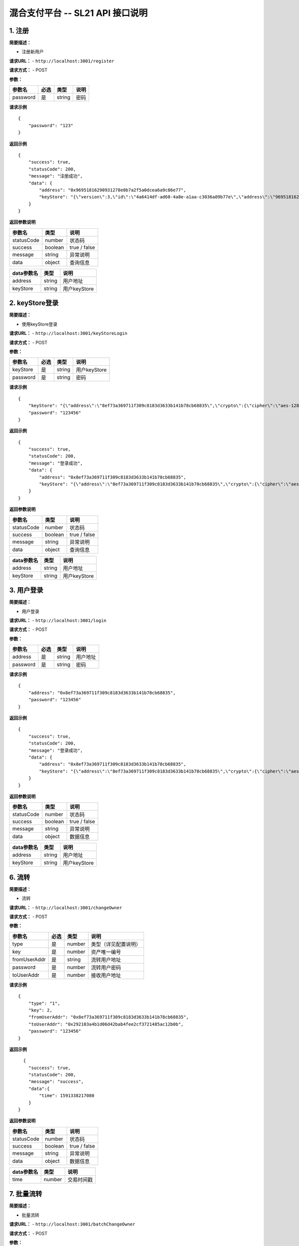 混合支付平台 -- SL21 API 接口说明
---------------------------------------

1. 注册
~~~~~~~

**简要描述：**

-  注册新用户

**请求URL：** - ``http://localhost:3001/register``

**请求方式：** - POST

**参数：**

+------------+--------+----------+--------+
| 参数名     | 必选   | 类型     | 说明   |
+============+========+==========+========+
| password   | 是     | string   | 密码   |
+------------+--------+----------+--------+

**请求示例**

::

    {
        "password": "123"
    }

**返回示例**

::

    {
        "success": true,
        "statusCode": 200,
        "message": "注册成功",
        "data": {
            "address": "0x96951816290931278e0b7a2f5a0dcea6a9c86e77",
            "keyStore": "{\"version\":3,\"id\":\"4a6414df-ad68-4a8e-a1aa-c3036a09b77e\",\"address\":\"96951816290931278e0b7a2f5a0dcea6a9c86e77\",\"crypto\":{\"ciphertext\":\"06262cc1e3ceb7d0b3e9f0f64087be3eae33696b94075cad6b4183197a8c73e6\",\"cipherparams\":{\"iv\":\"ba261919f4ddcf1af6e1a0a9238cc240\"},\"cipher\":\"aes-128-ctr\",\"kdf\":\"scrypt\",\"kdfparams\":{\"dklen\":32,\"salt\":\"dc77114da655599012fb33e34a72dec5588167e9baf9405f1cd05e0282d4cd78\",\"n\":8192,\"r\":8,\"p\":1},\"mac\":\"3f19bae52ca0bd52f281d723178c470e0e297c521cfe4f87befebe67883b3a4e\"}}"
        }
    }

**返回参数说明**

+--------------+-----------+----------------+
| 参数名       | 类型      | 说明           |
+==============+===========+================+
| statusCode   | number    | 状态码         |
+--------------+-----------+----------------+
| success      | boolean   | true / false   |
+--------------+-----------+----------------+
| message      | string    | 异常说明       |
+--------------+-----------+----------------+
| data         | object    | 查询信息       |
+--------------+-----------+----------------+

+--------------+----------+----------------+
| data参数名   | 类型     | 说明           |
+==============+==========+================+
| address      | string   | 用户地址       |
+--------------+----------+----------------+
| keyStore     | string   | 用户keyStore   |
+--------------+----------+----------------+

2. keyStore登录
~~~~~~~~~~~~~~~

**简要描述：**

-  使用keyStore登录

**请求URL：** - ``http://localhost:3001/keyStoreLogin``

**请求方式：** - POST

**参数：**

+------------+--------+----------+----------------+
| 参数名     | 必选   | 类型     | 说明           |
+============+========+==========+================+
| keyStore   | 是     | string   | 用户keyStore   |
+------------+--------+----------+----------------+
| password   | 是     | string   | 密码           |
+------------+--------+----------+----------------+

**请求示例**

::

    {
        "keyStore": "{\"address\":\"8ef73a369711f309c8183d3633b141b78cb68835\",\"crypto\":{\"cipher\":\"aes-128-ctr\",\"ciphertext\":\"5fb42f62c65b79e95165501ca722e3343e3d88accde096856527b1dee7e70f6b\",\"cipherparams\":{\"iv\":\"3a5b059b940031e1edad49892b182165\"},\"kdf\":\"scrypt\",\"kdfparams\":{\"dklen\":32,\"n\":262144,\"p\":1,\"r\":8,\"salt\":\"568fcfb8fa8e2c0a7f731c067c79c3ad0a8be4f1a6c74774531d81c88d27406d\"},\"mac\":\"fa81f4d7773b2266a907abce563dc05d515afa211cd2cf3b0b3a7cc1de9ff039\"},\"id\":\"f44560c1-8063-4d9e-b371-6845ee168f79\",\"version\":3}",
        "password": "123456"
    }

**返回示例**

::

    {
        "success": true,
        "statusCode": 200,
        "message": "登录成功",
        "data": {
            "address": "0x8ef73a369711f309c8183d3633b141b78cb68835",
            "keyStore": "{\"address\":\"8ef73a369711f309c8183d3633b141b78cb68835\",\"crypto\":{\"cipher\":\"aes-128-ctr\",\"ciphertext\":\"5fb42f62c65b79e95165501ca722e3343e3d88accde096856527b1dee7e70f6b\",\"cipherparams\":{\"iv\":\"3a5b059b940031e1edad49892b182165\"},\"kdf\":\"scrypt\",\"kdfparams\":{\"dklen\":32,\"n\":262144,\"p\":1,\"r\":8,\"salt\":\"568fcfb8fa8e2c0a7f731c067c79c3ad0a8be4f1a6c74774531d81c88d27406d\"},\"mac\":\"fa81f4d7773b2266a907abce563dc05d515afa211cd2cf3b0b3a7cc1de9ff039\"},\"id\":\"f44560c1-8063-4d9e-b371-6845ee168f79\",\"version\":3}"
        }
    }

**返回参数说明**

+--------------+-----------+----------------+
| 参数名       | 类型      | 说明           |
+==============+===========+================+
| statusCode   | number    | 状态码         |
+--------------+-----------+----------------+
| success      | boolean   | true / false   |
+--------------+-----------+----------------+
| message      | string    | 异常说明       |
+--------------+-----------+----------------+
| data         | object    | 查询信息       |
+--------------+-----------+----------------+

+--------------+----------+----------------+
| data参数名   | 类型     | 说明           |
+==============+==========+================+
| address      | string   | 用户地址       |
+--------------+----------+----------------+
| keyStore     | string   | 用户keyStore   |
+--------------+----------+----------------+

3. 用户登录
~~~~~~~~~~~

**简要描述：**

-  用户登录

**请求URL：** - ``http://localhost:3001/login``

**请求方式：** - POST

**参数：**

+------------+--------+----------+------------+
| 参数名     | 必选   | 类型     | 说明       |
+============+========+==========+============+
| address    | 是     | string   | 用户地址   |
+------------+--------+----------+------------+
| password   | 是     | string   | 密码       |
+------------+--------+----------+------------+

**请求示例**

::

    {
        "address": "0x8ef73a369711f309c8183d3633b141b78cb68835",
        "password": "123456"
    }

**返回示例**

::

    {
        "success": true,
        "statusCode": 200,
        "message": "登录成功",
        "data": {
            "address": "0x8ef73a369711f309c8183d3633b141b78cb68835",
            "keyStore": "{\"address\":\"8ef73a369711f309c8183d3633b141b78cb68835\",\"crypto\":{\"cipher\":\"aes-128-ctr\",\"ciphertext\":\"5fb42f62c65b79e95165501ca722e3343e3d88accde096856527b1dee7e70f6b\",\"cipherparams\":{\"iv\":\"3a5b059b940031e1edad49892b182165\"},\"kdf\":\"scrypt\",\"kdfparams\":{\"dklen\":32,\"n\":262144,\"p\":1,\"r\":8,\"salt\":\"568fcfb8fa8e2c0a7f731c067c79c3ad0a8be4f1a6c74774531d81c88d27406d\"},\"mac\":\"fa81f4d7773b2266a907abce563dc05d515afa211cd2cf3b0b3a7cc1de9ff039\"},\"id\":\"f44560c1-8063-4d9e-b371-6845ee168f79\",\"version\":3}"
        }
    }

**返回参数说明**

+--------------+-----------+----------------+
| 参数名       | 类型      | 说明           |
+==============+===========+================+
| statusCode   | number    | 状态码         |
+--------------+-----------+----------------+
| success      | boolean   | true / false   |
+--------------+-----------+----------------+
| message      | string    | 异常说明       |
+--------------+-----------+----------------+
| data         | object    | 数据信息       |
+--------------+-----------+----------------+

+--------------+----------+----------------+
| data参数名   | 类型     | 说明           |
+==============+==========+================+
| address      | string   | 用户地址       |
+--------------+----------+----------------+
| keyStore     | string   | 用户keyStore   |
+--------------+----------+----------------+

6. 流转
~~~~~~~

**简要描述：**

-  流转

**请求URL：** - ``http://localhost:3001/changeOwner``

**请求方式：** - POST

**参数：**

+----------------+--------+----------+------------------------+
| 参数名         | 必选   | 类型     | 说明                   |
+================+========+==========+========================+
| type           | 是     | number   | 类型（详见配置说明）   |
+----------------+--------+----------+------------------------+
| key            | 是     | number   | 资产唯一编号           |
+----------------+--------+----------+------------------------+
| fromUserAddr   | 是     | string   | 流转用户地址           |
+----------------+--------+----------+------------------------+
| password       | 是     | number   | 流转用户密码           |
+----------------+--------+----------+------------------------+
| toUserAddr     | 是     | number   | 接收用户地址           |
+----------------+--------+----------+------------------------+

**请求示例**

::

    {
        "type": "1",
        "key": 2,
        "fromUserAddr": "0x8ef73a369711f309c8183d3633b141b78cb68835",
        "toUserAddr": "0x292103a4b1d06d42bab4fee2cf3721485ac12b0b",
        "password": "123456"
    }

**返回示例**

::

      {
        "success": true,
        "statusCode": 200,
        "message": "success",
        "data":{
            "time": 1591338217080
        }
    }

**返回参数说明**

+--------------+-----------+----------------+
| 参数名       | 类型      | 说明           |
+==============+===========+================+
| statusCode   | number    | 状态码         |
+--------------+-----------+----------------+
| success      | boolean   | true / false   |
+--------------+-----------+----------------+
| message      | string    | 异常说明       |
+--------------+-----------+----------------+
| data         | object    | 数据信息       |
+--------------+-----------+----------------+

+--------------+----------+--------------+
| data参数名   | 类型     | 说明         |
+==============+==========+==============+
| time         | number   | 交易时间戳   |
+--------------+----------+--------------+

7. 批量流转
~~~~~~~~~~~

**简要描述：**

-  批量流转

**请求URL：** - ``http://localhost:3001/batchChangeOwner``

**请求方式：** - POST

**参数：**

+----------------+--------+----------+--------------------------------+
| 参数名         | 必选   | 类型     | 说明                           |
+================+========+==========+================================+
| type           | 是     | number   | 类型（详见配置说明）           |
+----------------+--------+----------+--------------------------------+
| keys           | 是     | Array    | 资产唯一编号 例：[1,2,3,4,5]   |
+----------------+--------+----------+--------------------------------+
| fromUserAddr   | 是     | string   | 流转用户地址                   |
+----------------+--------+----------+--------------------------------+
| password       | 是     | number   | 流转用户密码                   |
+----------------+--------+----------+--------------------------------+
| toUserAddr     | 是     | number   | 接收用户地址                   |
+----------------+--------+----------+--------------------------------+

**请求示例**

::

    {
        "type": "10",
        "keys": [1, 2, 3],
        "fromUserAddr": "0x8ef73a369711f309c8183d3633b141b78cb68835",
        "toUserAddr": "0x292103a4b1d06d42bab4fee2cf3721485ac12b0b",
        "password": "123456"
    }

**返回示例**

::

      {
        "success": true,
        "statusCode": 200,
        "message": "完成,失败的key查看data列表",
        "data": {
            "time": 1591338217080,
            "failList": []
        }
    }

**返回参数说明**

+--------------+-----------+----------------+
| 参数名       | 类型      | 说明           |
+==============+===========+================+
| statusCode   | number    | 状态码         |
+--------------+-----------+----------------+
| success      | boolean   | true / false   |
+--------------+-----------+----------------+
| message      | string    | 异常说明       |
+--------------+-----------+----------------+
| data         | Object    | 数据时间戳     |
+--------------+-----------+----------------+

+--------------+----------+----------------------+
| data参数名   | 类型     | 说明                 |
+==============+==========+======================+
| time         | number   | 交易时间戳           |
+--------------+----------+----------------------+
| failList     | Array    | 流转失败的资产列表   |
+--------------+----------+----------------------+

8. 流转（本地加签）
~~~~~~~~~~~~~~~~~~~

**简要描述：**

-  流转，可在本地把加签好的数据直接传入后台，无需传入密码，安全性高。

**请求URL：** - ``http://localhost:3001/changeOwnerSign``

**请求方式：** - POST

**参数：**

+----------------+--------+----------+--------------------------------------------+
| 参数名         | 必选   | 类型     | 说明                                       |
+================+========+==========+============================================+
| type           | 是     | number   | 类型（详见配置说明）                       |
+----------------+--------+----------+--------------------------------------------+
| key            | 是     | number   | 资产唯一编号                               |
+----------------+--------+----------+--------------------------------------------+
| fromUserAddr   | 是     | string   | 流转用户地址                               |
+----------------+--------+----------+--------------------------------------------+
| signInfo       | 是     | string   | 加签后的数据（通过本地特有加签方法加签）   |
+----------------+--------+----------+--------------------------------------------+
| toUserAddr     | 是     | number   | 接收用户地址                               |
+----------------+--------+----------+--------------------------------------------+

**请求示例**

::

    {
        "type": "1",
        "key": 2,
        "fromUserAddr": "0x8ef73a369711f309c8183d3633b141b78cb68835",
        "toUserAddr": "0x292103a4b1d06d42bab4fee2cf3721485ac12b0b",
        "signInfo": "0x09dd6fabc8071f88f9d6b64e03a1bb51f64ffe5ebb165203e6fde3e8b2c0d53f630b8120fe81d8bcffcdf1a67fc3daa87ea264f91ec9fe44b67a5521b0b2e5cc1b"
    }

**返回示例**

::

      {
        "success": true,
        "statusCode": 200,
        "message": "success",
        "data":{
            "time": 1591338217080
        }
    }

**返回参数说明**

+--------------+-----------+----------------+
| 参数名       | 类型      | 说明           |
+==============+===========+================+
| statusCode   | number    | 状态码         |
+--------------+-----------+----------------+
| success      | boolean   | true / false   |
+--------------+-----------+----------------+
| message      | string    | 异常说明       |
+--------------+-----------+----------------+
| data         | object    | 数据信息       |
+--------------+-----------+----------------+

+--------------+----------+--------------+
| data参数名   | 类型     | 说明         |
+==============+==========+==============+
| time         | number   | 交易时间戳   |
+--------------+----------+--------------+

9. 批量流转（本地加签）
~~~~~~~~~~~~~~~~~~~~~~~

**简要描述：**

-  批量流转，可在本地把加签好的数据直接传入后台，无需传入密码，安全性高。

**请求URL：** - ``http://localhost:3001/batchChangeOwnerSign``

**请求方式：** - POST

**参数：**

+----------------+--------+----------+--------------------------------------------+
| 参数名         | 必选   | 类型     | 说明                                       |
+================+========+==========+============================================+
| type           | 是     | number   | 类型（详见配置说明）                       |
+----------------+--------+----------+--------------------------------------------+
| keys           | 是     | Array    | 资产唯一编号 例：[1,2,3,4,5]               |
+----------------+--------+----------+--------------------------------------------+
| fromUserAddr   | 是     | string   | 流转用户地址                               |
+----------------+--------+----------+--------------------------------------------+
| signInfo       | 是     | string   | 加签后的数据（通过本地特有加签方法加签）   |
+----------------+--------+----------+--------------------------------------------+
| toUserAddr     | 是     | number   | 接收用户地址                               |
+----------------+--------+----------+--------------------------------------------+

**请求示例**

::

    {
        "type": "10",
        "keys": [1, 2, 3],
        "fromUserAddr": "0x8ef73a369711f309c8183d3633b141b78cb68835",
        "toUserAddr": "0x292103a4b1d06d42bab4fee2cf3721485ac12b0b",
        "signInfo": "0x09dd6fabc8071f88f9d6b64e03a1bb51f64ffe5ebb165203e6fde3e8b2c0d53f630b8120fe81d8bcffcdf1a67fc3daa87ea264f91ec9fe44b67a5521b0b2e5cc1b"
    }

**返回示例**

::

      {
        "success": true,
        "statusCode": 200,
        "message": "完成,失败的key查看data列表",
        "data": {
            "time": 1591338217080,
            "failList": []
        }
    }

**返回参数说明**

+--------------+-----------+----------------+
| 参数名       | 类型      | 说明           |
+==============+===========+================+
| statusCode   | number    | 状态码         |
+--------------+-----------+----------------+
| success      | boolean   | true / false   |
+--------------+-----------+----------------+
| message      | string    | 异常说明       |
+--------------+-----------+----------------+
| data         | Object    | 数据时间戳     |
+--------------+-----------+----------------+

+--------------+----------+----------------------+
| data参数名   | 类型     | 说明                 |
+==============+==========+======================+
| time         | number   | 交易时间戳           |
+--------------+----------+----------------------+
| failList     | Array    | 流转失败的资产列表   |
+--------------+----------+----------------------+

10. 校验
~~~~~~~~

**简要描述：**

-  校验是否上链

**请求URL：** - ``http://localhost:3001/traceCheck``

**请求方式：** - POST

**参数：**

+----------+--------+----------+------------------------+
| 参数名   | 必选   | 类型     | 说明                   |
+==========+========+==========+========================+
| type     | 是     | number   | 类型（详见配置说明）   |
+----------+--------+----------+------------------------+
| key      | 是     | number   | 资产唯一编号           |
+----------+--------+----------+------------------------+
| proof    | 是     | string   | proof证明路径          |
+----------+--------+----------+------------------------+

**请求示例**

::

    {
        "type": "100",
        "key": 1,
        "proof": "[{\"left\":\"6b86b273ff34fce19d6b804eff5a3f5747ada4eaa22f1d49c01e52ddb7875b4b\"},{\"right\":\"4dc7876b8edc94a5791ad1cc18498f65560e12b9df308b689e28d3f23f026769\"},{\"right\":\"ac37ca9ea554e6f4239d00359c342705f254df9611bb95eb25641166b11a8308\"},{\"right\":\"0df9f436c177e9aa90d47697c5bb2038553f48a4f846757ad0a6d762ef9a34a0\"},{\"right\":\"545922ac6f713881e04165ea0a8190d0a79965a1d8cef26851964241bc33267b\"},{\"right\":\"333459ecc0b673a964cf445d1e6f8099bba14940d414e16626e89902cb2a16bf\"},{\"right\":\"49f64c54fb86e54b4281b32fa539e0166f23b9c1d52928e12a46914f7e20a308\"},{\"right\":\"be9c408db55ab55c819ec9e271274e387ddcfaa292361eef18273788f5c36fee\"},{\"right\":\"4ab69295400dc01b4441ccee5cc65234f90ee91bb441a5b54c339b1fa2e169b2\"},{\"right\":\"592ddd50c7da7dcfe0394a6ef2a2c431a97929b870776693fe07bfa4534c27ef\"},{\"right\":\"3c796a92bb8083757f8369b23092e9a6215c562ed29ed217cce1f185625bc8d2\"}]"
    }

**返回示例**

::

      {
        "success": true,
        "statusCode": 200,
        "message": "校验结果：成功"
    }

**返回参数说明**

+--------------+-----------+----------------+
| 参数名       | 类型      | 说明           |
+==============+===========+================+
| statusCode   | number    | 状态码         |
+--------------+-----------+----------------+
| success      | boolean   | true / false   |
+--------------+-----------+----------------+
| message      | string    | 异常说明       |
+--------------+-----------+----------------+

11. 根据用户获取资产
~~~~~~~~~~~~~~~~~~~~

**简要描述：**

-  根据用户获取资产

**请求URL：** - ``http://localhost:3001/getUserToken``

**请求方式：** - POST

**参数：**

+------------+--------+----------+------------------------+
| 参数名     | 必选   | 类型     | 说明                   |
+============+========+==========+========================+
| userAddr   | 是     | string   | 用户地址               |
+------------+--------+----------+------------------------+
| type       | 否     | number   | 类型（详见配置说明）   |
+------------+--------+----------+------------------------+
| page       | 是     | number   | 页数                   |
+------------+--------+----------+------------------------+
| rows       | 是     | number   | 条数                   |
+------------+--------+----------+------------------------+

**请求示例**

::

    {
        "userAddr": "0x292103a4b1d06d42bab4fee2cf3721485ac12b0b",
        "type": "1",
        "page": 1,
        "rows": 10
    }

**返回示例**

::

    {
        "success": true,
        "statusCode": 200,
        "message": "查询成功",
        "data": {
            "recordsTotal": 1,
            "pageTotal": 1,
            "page": 1,
            "records": [{
                "_id": "5ec787508e8e4e37a03f92d2",
                "__v": 0,
                "type": "1",
                "key": 1,
                "value": "1590138663854&1&0x292103a4b1d06d42bab4fee2cf3721485ac12b0b&0x8f0f4482081b8d266ccc050ecd0110efd4d988eea2d126c5e422cfdc517cac422dfa02f785ef0437918de27decaf36949a92109d13c7f4d6cc3233ba38ee52651b",
                "keyHash": "6b86b273ff34fce19d6b804eff5a3f5747ada4eaa22f1d49c01e52ddb7875b4b",
                "valueHash": "a797b12d6b2d7d5e89aaa4cdc7a3e0627a4b59910af8a415f7bc717c49c514ad",
                "valueProof": "[{\"left\":\"6b86b273ff34fce19d6b804eff5a3f5747ada4eaa22f1d49c01e52ddb7875b4b\"},{\"right\":\"c325b46b19835bab28a4866698d307f211e25f68390c90ead4e85f63326e512f\"},{\"right\":\"bb67192158f620d1c2595a703855845a980c116825aec38f60a602e0642a89a9\"},{\"right\":\"d77a193767bf5aff053b6e84d71611ca6a5f2c6bb6fb19ae585c72f5bb3c2953\"},{\"right\":\"4d5afc27c79cba9095e6f28d976c1a892f6ad002068e3041fcf2d443fe3251d5\"},{\"right\":\"7ac0a114b6fc2e30294004e51bcf3df84bcbcc00b4aacd19b51629d4015bfcde\"},{\"right\":\"2838ee98b56d3b136918adec26d731403ac3814e2d3f4de57abc8f00018eb6f5\"},{\"right\":\"57e6e9992454fe0b61520bec968f71ee16da7236d8642b96c775af6ab7518d19\"},{\"right\":\"189577ecba4c767e7836e396de73a9743e067b50fcb8be3568e76437ecb048f7\"},{\"right\":\"186a5c6ed1a4a739c80764679a4aaefb7c11f0576e792d397c41a6e55064bc2e\"},{\"right\":\"194039a8700467582007bfb383d58dce8c732e6f9f9bab74de968200f6fb0c21\"}]",
                "updateTime": 1590138672706,
                "txHash": "0x1d69e08ef66368ca03e390de66ef383627dcde35316b295139861a22bd9ca569",
                "rootHash": "0x4342a044f209d872f7a2a19b2f597afc5f1e94ab70bd46f7ead282e16308cafb",
                "owner": "0x292103a4b1d06d42bab4fee2cf3721485ac12b0b",
                "contractAddress": "0x29e5c10152dc6a5609aaafc974d16de6f0d0ff96",
                "tempValue": "",
                "status": "0"
            }]
        }
    }

**返回参数说明**

+--------------+-----------+----------------+
| 参数名       | 类型      | 说明           |
+==============+===========+================+
| statusCode   | number    | 状态码         |
+--------------+-----------+----------------+
| success      | boolean   | true / false   |
+--------------+-----------+----------------+
| message      | string    | 异常说明       |
+--------------+-----------+----------------+
| data         | object    | 查询信息       |
+--------------+-----------+----------------+

+----------------+----------+------------+
| data参数名     | 类型     | 说明       |
+================+==========+============+
| recordsTotal   | number   | 总条数     |
+----------------+----------+------------+
| pageTotal      | number   | 总页数     |
+----------------+----------+------------+
| page           | number   | 当前页数   |
+----------------+----------+------------+
| records        | array    | 数据列表   |
+----------------+----------+------------+

+-------------------+------------+--------------------------------------+
| records参数名     | 类型       | 说明                                 |
+===================+============+======================================+
| _id               | string     | id编码                               |
+-------------------+------------+--------------------------------------+
| type              | string     | 类型（详见配置说明）                 |
+-------------------+------------+--------------------------------------+
| key               | number     | 资产唯一编号                         |
+-------------------+------------+--------------------------------------+
| value             | string     | 资产流转记录                         |
+-------------------+------------+--------------------------------------+
| keyHash           | string     | 资产唯一编号哈希值                   |
+-------------------+------------+--------------------------------------+
| valueHash         | string     | 资产流转记录哈希值                   |
+-------------------+------------+--------------------------------------+
| updateTime        | number     | 更新时间戳                           |
+-------------------+------------+--------------------------------------+
| txHash            | string     | 交易哈希值                           |
+-------------------+------------+--------------------------------------+
| valueProof        | rootHash   | merkelTree根哈希值                   |
+-------------------+------------+--------------------------------------+
| owner             | string     | 当前拥有者                           |
+-------------------+------------+--------------------------------------+
| contractAddress   | string     | 所在合约地址                         |
+-------------------+------------+--------------------------------------+
| tempValue         | string     | 未确认的流转记录                     |
+-------------------+------------+--------------------------------------+
| status            | string     | 是否确认，“0”：未确认，“1”：已确认   |
+-------------------+------------+--------------------------------------+

12. 根据资产唯一编号获取资产流转记录
~~~~~~~~~~~~~~~~~~~~~~~~~~~~~~~~~~~~

**简要描述：**

-  根据资产唯一编号获取资产流转记录

**请求URL：** - ``http://localhost:3001/getTokenTransfe``

**请求方式：** - POST

**参数：**

+----------+--------+----------+------------------------+
| 参数名   | 必选   | 类型     | 说明                   |
+==========+========+==========+========================+
| type     | 是     | number   | 类型（详见配置说明）   |
+----------+--------+----------+------------------------+
| key      | 是     | number   | 资产唯一编号           |
+----------+--------+----------+------------------------+

**请求示例**

::

    {
        "type": "10",
        "key": 1
    }

**返回示例**

::

      {
        "success": true,
        "statusCode": 200,
        "message": "查询成功",
        "data": {
            "confirmedList": [{
                "time": "1590139186911",
                "user": "0x292103a4b1d06d42bab4fee2cf3721485ac12b0b"
            }]
        }
    }

**返回参数说明**

+--------------+-----------+----------------+
| 参数名       | 类型      | 说明           |
+==============+===========+================+
| statusCode   | number    | 状态码         |
+--------------+-----------+----------------+
| success      | boolean   | true / false   |
+--------------+-----------+----------------+
| message      | string    | 异常说明       |
+--------------+-----------+----------------+
| data         | object    | 查询信息       |
+--------------+-----------+----------------+

+------------------+---------+--------------------+
| data参数名       | 类型    | 说明               |
+==================+=========+====================+
| confirmedList    | array   | 已确认的流转记录   |
+------------------+---------+--------------------+
| confirmingList   | array   | 未确认的流转记录   |
+------------------+---------+--------------------+


**状态码**

-  服务异常状态码 

501：find db异常 

502：update db异常

-  业务异常状态码 

610：初始化MerkleTools失败 

611：获取合约失败

612：makeTree数据初始化失败 

614：初始化标签时，rpc调用addKVLeaf失败

617：入厂时候rpc调用modifyTraceValue异常

618：入厂时候rpc调用getTraceValue异常 

619：该用户无权限操作此数据

621：入厂时候key不合法 

622：签名验证失败 

623：用户未登录

624：上链未确认 

625：校验失败 

626：调用合约出错 

627：调用rpc出错

628：查询资产为空 

629：资产唯一编号不合法 

630：注册失败 

631：密码错误

632：登录失败 

633：keyStore登录解析keystore失败

634：登录失败,请用keyStore方式登录 

635：设置缓存时候，验签失败

636：退出失败


